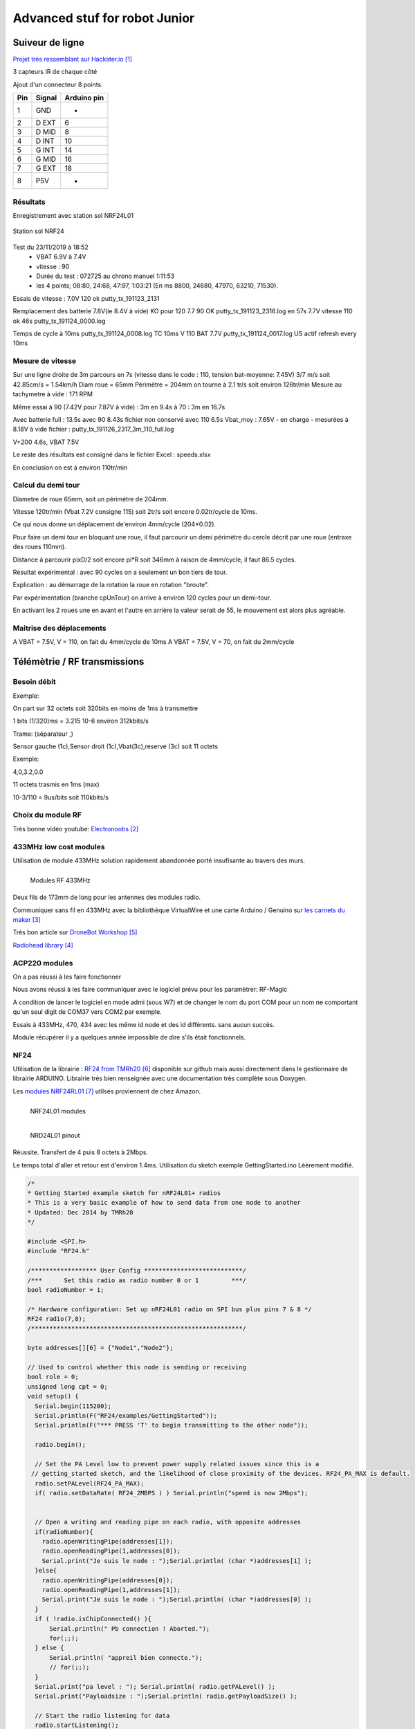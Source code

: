 ++++++++++++++++++++++++++++++++
Advanced stuf for robot Junior
++++++++++++++++++++++++++++++++

======================================
Suiveur de ligne
======================================

`Projet très ressemblant sur Hackster.io`_

.. _`Projet très ressemblant sur Hackster.io` : https://www.hackster.io/cytron-technologies/building-a-low-cost-line-following-robot-c4a32e

3 capteurs IR de chaque côté


Ajout d'un connecteur 8 points.

+-------+------------+-------------+
| Pin   | Signal     | Arduino pin |
+=======+============+=============+
| 1     | GND        |   -         |
+-------+------------+-------------+
| 2     | D EXT      |   6         |
+-------+------------+-------------+
| 3     | D MID      |   8         |
+-------+------------+-------------+
| 4     | D INT      |   10        |
+-------+------------+-------------+
| 5     | G INT      |   14        |
+-------+------------+-------------+
| 6     | G MID      |   16        |
+-------+------------+-------------+
| 7     | G EXT      |   18        |
+-------+------------+-------------+
| 8     | P5V        |   -         |
+-------+------------+-------------+

Résultats
======================================

Enregistrement avec station sol NRF24L01

.. figure:: images/NRF24stationSol.jpg
   :width: 500 px
   :figwidth: 100%
   :alt: Station sol
   :align: center
   
   Station sol NRF24
   
Test du 23/11/2019 à 18:52 
 - VBAT 6.9V à 7.4V
 - vitesse : 90
 - Durée du test : 072725 au chrono manuel 1:11:53
 - les 4 points; 08:80, 24:68, 47:97, 1:03:21 (En ms 8800, 24680, 47970, 63210, 71530).

Essais de vitesse : 7.0V 120 ok putty_tx_191123_2131

Remplacement des batterie 
7.8V(ie 8.4V à vide) KO pour 120
7.7 90 OK putty_tx_191123_2316.log en 57s
7.7V vitesse 110 ok 46s putty_tx_191124_0000.log

Temps de cycle à 10ms putty_tx_191124_0008.log
TC 10ms V 110 BAT 7.7V putty_tx_191124_0017.log US actif refresh every 10ms

Mesure de vitesse
======================================

Sur une ligne droite de 3m parcours en 7s (vitesse dans le code : 110, tension bat-moyenne: 7.45V)
3/7 m/s soit 42.85cm/s = 1.54km/h
Diam roue = 65mm Périmètre = 204mm on tourne à 2.1 tr/s soit environ 126tr/min
Mesure au tachymetre à vide : 171 RPM

Même essai à 90 (7.42V pour 7.87V à vide) : 3m en 9.4s
à 70 : 3m en 16.7s

Avec batterie full : 13.5s
avec 90 8.43s fichier non conservé
avec 110 6.5s Vbat_moy : 7.65V - en charge - mesurées à 8.18V à vide  fichier : putty_tx_191126_2317_3m_110_full.log

V=200 4.6s, VBAT 7.5V

Le reste des résultats est consigné dans le fichier Excel : speeds.xlsx

En conclusion on est à environ 110tr/min

Calcul du demi tour
======================================

Diametre de roue 65mm, soit un périmètre de 204mm.

Vitesse 120tr/min (Vbat 7.2V consigne 115) soit 2tr/s soit encore 0.02tr/cycle de 10ms.

Ce qui nous donne un déplacement de'environ 4mm/cycle (204*0.02).

Pour faire un demi tour en bloquant une roue, il faut parcourir un demi périmètre du cercle décrit
par une roue (entraxe des roues 110mm).

Distance à parcourir pixD/2 soit encore pi*R soit 346mm à raison de 4mm/cycle, il faut 86.5 cycles.

Résultat expérimental : avec 90 cycles on a seulement un bon tiers de tour.

Explication : au démarrage de la rotation la roue en rotation "broute".

Par expérimentation (branche cpUnTour) on arrive à environ 120 cycles pour un demi-tour.

En activant les 2 roues une en avant et l'autre en arrière la valeur serait de 55, le mouvement est 
alors plus agréable.

Maitrise des déplacements
======================================
A VBAT = 7.5V, V = 110, on fait du 4mm/cycle de 10ms
A VBAT = 7.5V, V = 70, on fait du 2mm/cycle

======================================
Télémètrie / RF transmissions
======================================

Besoin  débit 
======================================
Exemple:

On part sur 32 octets soit 320bits en moins de 1ms à transmettre

1 bits (1/320)ms = 3.215 10-6 environ 312kbits/s

Trame: (séparateur ,)

Sensor gauche (1c),Sensor droit (1c),Vbat(3c),reserve (3c) soit 11 octets

Exemple:

4,0,3.2,0.0

11 octets trasmis en 1ms (max)

10-3/110 = 9us/bits soit 110kbits/s


Choix du module RF 
======================================

Très bonne vidéo youtube:  `Electronoobs`_

.. _`Electronoobs` : https://www.youtube.com/watch?v=vxF1N9asjts

433MHz low cost modules
======================================
Utilisation de module 433MHz solution rapidement abandonnée porté insufisante au travers des murs.

.. figure:: images/moduleRF.jpg
   :width: 200 px
   :figwidth: 100%
   :alt: Modules RF 433MHz
   :align: left
   
   Modules RF 433MHz

Deux fils de 173mm de long pour les antennes des modules radio.

Communiquer sans fil en 433MHz avec la bibliothèque VirtualWire et une carte Arduino / Genuino sur
`les carnets du maker`_

Très bon article sur `DroneBot Workshop`_

`Radiohead library`_

 

.. _`les carnets du maker` : https://www.carnetdumaker.net/articles/communiquer-sans-fil-en-433mhz-avec-la-bibliotheque-virtualwire-et-une-carte-arduino-genuino/

.. _`Radiohead library` : https://www.airspayce.com/mikem/arduino/RadioHead/

.. _`DroneBot Workshop` : https://dronebotworkshop.com/433mhz-rf-modules-arduino/

ACP220 modules 
======================================
On a pas réussi à les faire fonctionner

Nous avons réussi à les faire communiquer avec le logiciel prévu pour les paramètrer: RF-Magic

A condition de lancer le logiciel en mode admi (sous W7) et de changer le nom du port COM 
pour un nom ne comportant qu'un seul digit de COM37 vers COM2 par exemple.

Essais à 433MHz, 470, 434 avec les même id node et des id différents. sans aucun succès.

Module récupérer il y a quelques année impossible de dire s'ils était fonctionnels.

NF24 
======================================
Utilisation de la librairie : `RF24 from TMRh20`_ disponible sur github mais aussi directement 
dans le gestionnaire de librairie ARDUINO. Librairie très bien renseignée avec une documentation
très complète sous Doxygen.

Les `modules NRF24RL01`_ utilsés proviennent de chez Amazon.

.. figure:: images/NRF24modules_.jpg
   :width: 300 px
   :figwidth: 100%
   :alt: NRF24L01 modules
   :align: left
   
   NRF24L01 modules

.. figure:: images/NRF24pinout.png
   :width: 300 px
   :figwidth: 100%
   :alt: NRF24L01 modules
   :align: left
   
   NRD24L01 pinout


Réussite. Transfert de 4 puis 8 octets à 2Mbps.

Le temps total d'aller et retour est d'environ 1.4ms. Utilisation du sketch exemple GettingStarted.ino
Léèrement modifié.

.. code:: cpp

    
    /*
    * Getting Started example sketch for nRF24L01+ radios
    * This is a very basic example of how to send data from one node to another
    * Updated: Dec 2014 by TMRh20
    */
    
    #include <SPI.h>
    #include "RF24.h"
    
    /****************** User Config ***************************/
    /***      Set this radio as radio number 0 or 1         ***/
    bool radioNumber = 1;
    
    /* Hardware configuration: Set up nRF24L01 radio on SPI bus plus pins 7 & 8 */
    RF24 radio(7,8);
    /**********************************************************/
    
    byte addresses[][6] = {"Node1","Node2"};
    
    // Used to control whether this node is sending or receiving
    bool role = 0;
    unsigned long cpt = 0;
    void setup() {
      Serial.begin(115200);
      Serial.println(F("RF24/examples/GettingStarted"));
      Serial.println(F("*** PRESS 'T' to begin transmitting to the other node"));
      
      radio.begin();
    
      // Set the PA Level low to prevent power supply related issues since this is a
     // getting_started sketch, and the likelihood of close proximity of the devices. RF24_PA_MAX is default.
      radio.setPALevel(RF24_PA_MAX);
      if( radio.setDataRate( RF24_2MBPS ) ) Serial.println("speed is now 2Mbps");
    
      
      // Open a writing and reading pipe on each radio, with opposite addresses
      if(radioNumber){
        radio.openWritingPipe(addresses[1]);
        radio.openReadingPipe(1,addresses[0]);
        Serial.print("Je suis le node : ");Serial.println( (char *)addresses[1] );
      }else{
        radio.openWritingPipe(addresses[0]);
        radio.openReadingPipe(1,addresses[1]);
        Serial.print("Je suis le node : ");Serial.println( (char *)addresses[0] );
      }
      if ( !radio.isChipConnected() ){
          Serial.println(" Pb connection ! Aborted.");
          for(;;);
      } else {
          Serial.println( "appreil bien connecte.");
          // for(;;);
      }  
      Serial.print("pa level : "); Serial.println( radio.getPALevel() );
      Serial.print("Payloadsize : ");Serial.println( radio.getPayloadSize() );
      
      // Start the radio listening for data
      radio.startListening();
    }
    
    void loop() {
      
      
    /****************** Ping Out Role ***************************/  
    if (role == 1)  {
        Serial.println("TX role");
        radio.stopListening();                                    // First, stop listening so we can talk.
        
        
        Serial.println(F("Now sending"));
    
        // unsigned long start_time = micros();                             // Take the time, and send it.  This will block until complete
        unsigned long start_time[2];
        start_time[0]= micros();                             // Take the time, and send it.  This will block until complete
        start_time[1]= millis();
         if (!radio.write( start_time, 2*sizeof(unsigned long) )){
           Serial.println(F("failed"));
         }
            
        radio.startListening();                                    // Now, continue listening
        
        unsigned long started_waiting_at = micros();               // Set up a timeout period, get the current microseconds
        boolean timeout = false;                                   // Set up a variable to indicate if a response was received or not
        
        while ( ! radio.available() ){                             // While nothing is received
          if (micros() - started_waiting_at > 200000 ){            // If waited longer than 200ms, indicate timeout and exit while loop
              timeout = true;
              break;
          }      
        }
            
        if ( timeout ){                                             // Describe the results
            Serial.println(F("Failed, response timed out."));
        }else{
            unsigned long got_time[2];                                 // Grab the response, compare, and send to debugging spew
            radio.read( got_time, 2*sizeof(unsigned long) );
            unsigned long end_time = micros();
            
            // Spew it
            Serial.print(F("Sent "));
            Serial.print(start_time[0]);
            Serial.print(start_time[1]);
            Serial.print(F(", Got response "));
            Serial.print(got_time[0]);
            Serial.print(got_time[1]);
            Serial.print(F(", Round-trip delay "));
            Serial.print(end_time-start_time[0]);
            Serial.println(F(" microseconds"));
        }
    
        // Try again 1s later
        delay(1000);
      }
    
    
    
    /****************** Pong Back Role ***************************/
    
    if ( role == 0 ){
        // unsigned long got_time;
        unsigned long got_time[2];
        // Serial.print("Role peroquet.");
        // Serial.println( cpt++);
        if( radio.available()){
            // Variable for the received timestamp
            while (radio.available()) {                                   // While there is data ready
                radio.read( got_time, 2*sizeof(unsigned long) );             // Get the payload
            }
            
            radio.stopListening();                                        // First, stop listening so we can talk   
            radio.write( got_time, 2*sizeof(unsigned long) );              // Send the final one back.      
            radio.startListening();                                       // Now, resume listening so we catch the next packets.     
            // Serial.print(F("Sent response "));
            // Serial.println(got_time);  
        }
    }
    
    
    
    
    /****************** Change Roles via Serial Commands ***************************/
    
      if ( Serial.available() )
      {
        char c = toupper(Serial.read());
        if ( c == 'T' && role == 0 ){      
          Serial.println(F("*** CHANGING TO TRANSMIT ROLE -- PRESS 'R' TO SWITCH BACK"));
          role = 1;                  // Become the primary transmitter (ping out)
        
       }else
        if ( c == 'R' && role == 1 ){
          Serial.println(F("*** CHANGING TO RECEIVE ROLE -- PRESS 'T' TO SWITCH BACK"));      
           role = 0;                // Become the primary receiver (pong back)
           radio.startListening();
           
        }
      }
    
    
    } // Loop


La doc de la méthode write, nous apprend que c'est une méthode bloquante et que la pyload est fixe.

La méthode getPayloadSize() renvoi 32. donc que nous transmettion 8 ou 32 octets le temps sera 
identique !

On atteind facilement les extrémité du lab en conservant 1.5ms.

.. WARNING::
    Les broche 7 et 8 étaient inversée.
    
.. code:: cpp

    /**
   * Arduino Constructor
   *
   * Creates a new instance of this driver.  Before using, you create an instance
   * and send in the unique pins that this chip is connected to.
   *
   * @param _cepin The pin attached to Chip Enable on the RF module
   * @param _cspin The pin attached to Chip Select
   */
    RF24(uint16_t _cepin, uint16_t _cspin);

Temps d'émission mesuré avec la technique de micros : 700us entre mon poste et l'autre extrêmité
du lab.

.. _`RF24 from TMRh20` : https://github.com/nRF24/RF24

.. _`modules NRF24RL01` :  https://www.amazon.fr/Pixnor-NRF24L01-%C3%A9metteurr%C3%A9cepteur-Arduino-Compatible/dp/B016BAM80C/ref=sr_1_4?ie=UTF8&qid=1451854927&sr=8-4&keywords=nrf24l01


Autres solutions à explorer
======================================
XBEE : product line sur protocole ZigBee

Diffcile à approvisionner sur le marcher chinois et relativement honéreux.

Dispo `XBEE chez MOUSER`_ à 18€ sans antenne sachant qu'il en faut au moins 2

Préférer les modules en 2.4GHz à mon avis (pifométrique)

LORA un bon `exemple sur Hacksterio`_

BLE4.0

Modules `BLE sur AMAZON`_ à 9.99€ pièce

Modules `BLE sur aliExpress`_ à 2.33€ basé sur un CC2541 de TI

`Exemple ARDUINO`_

`BLE5.0 sur AMAZON`_ 9.99€ basé sur un CC2640R2F de TI

`DSD Tech`_ official website


.. _`XBEE chez MOUSER` : https://www.mouser.fr/ProductDetail/Digi-International/XB3-24Z8PT-J?qs=sGAEpiMZZMve4%2FbfQkoj%252BHnv3ft0YYh1ZelV1uOq7SE%3D

.. _`exemple sur Hacksterio` : https://www.hackster.io/xreef/lora-e32-device-for-arduino-esp32-or-esp8266-library-728a86


.. _`BLE sur AMAZON` : https://www.amazon.com/DSD-TECH-Bluetooth-iBeacon-Arduino/dp/B06WGZB2N4/ref=sr_1_10?keywords=BLE&qid=1573809341&s=electronics&sr=1-10

.. _`BLE sur aliExpress` : https://fr.aliexpress.com/item/32672670920.html?src=google&src=google&albch=shopping&acnt=494-037-6276&isdl=y&slnk=&plac=&mtctp=&albbt=Google_7_shopping&aff_platform=google&aff_short_key=UneMJZVf&&albagn=888888&albcp=6459793138&albag=77316928277&trgt=743612850714&crea=fr32672670920&netw=u&device=c&gclid=Cj0KCQiAtrnuBRDXARIsABiN-7C4xnJh8vQRrAfhBURZXjxJaNliTPFUQSnPELZ7C6L5TvKNkYxi3nsaAoWlEALw_wcB&gclsrc=aw.ds

.. _`Exemple ARDUINO` : https://www.electroschematics.com/getting-started-with-ble-and-arduino/


.. _`BLE5.0 sur AMAZON` : https://www.amazon.com/DSD-TECH-Bluetooth-CC2640R2F-Arduino/dp/B07MBLVHH8/ref=sr_1_17?keywords=BLE&qid=1573809341&s=electronics&sr=1-17 

.. _`DSD Tech` : http://www.dsdtech-global.com/2019/01/dsdtech-sh-11-ble.html 

======================================
RPM Mesure
======================================

140 à vide pouvant descendre jusqu'à 50 en charge mais une valeur raisonnable semble être 130 rpm.
Pour un PWM à 100

260 RPM full batterie et PWM à 250

109 RMP full batterie et pour PWM 70

109 rpm avec des roues de 66mm
Soit 1 tour 66x2xpimm = 415mm x 109 / 60 soit 753mm/s ou encore 0.753mm/ms
3.77mm / cycle de 5ms


================================
Mesure de temps de cycle
================================
Mesure du temps nécessaire pour exécuter la mise à jour des pwm moteur 

méthode : void CRobotJunior::update()

Branche devJojo_sans_OptiVersionAvecTlmNRF24, commit : 53488c

Temps mesuré à l'oscilloscope 69us (y compris les 2 digitalWrite qui prennet chacun environ 9us)

Plus grâve est le temps de répétition qui vaut une vingtaine de ms très instable. Cause identifiée :
les capteurs ultrason et leur timeout à 30ms utilisant la fonction pulse bloquante.

une solution élégante serait de fixer le timeout à 2900us soit 50cm.

En désactivant tout, le temps de cyle est à 5ms/+1.4ms : ce jitter de 1.4ms est inexplicable et persiste
même en aillant désactivé tous les update de la méthode robot.update(). Un début d'explication serait
dans l'implémentation de la foinction millis elle-même voir sur le `forum ARDUINO`_

.. _`forum ARDUINO` :  : https://forum.arduino.cc/index.php?topic=46351.0


======================================
Batterie pack
======================================

16850 batterie

Chargeur de batteries

`LED bar : Seedstudio`_



ou 


.. _`link_desc` :  http://wiki.seeedstudio.com/Grove-LED_Bar/

=========
Weblinks
=========

.. target-notes::